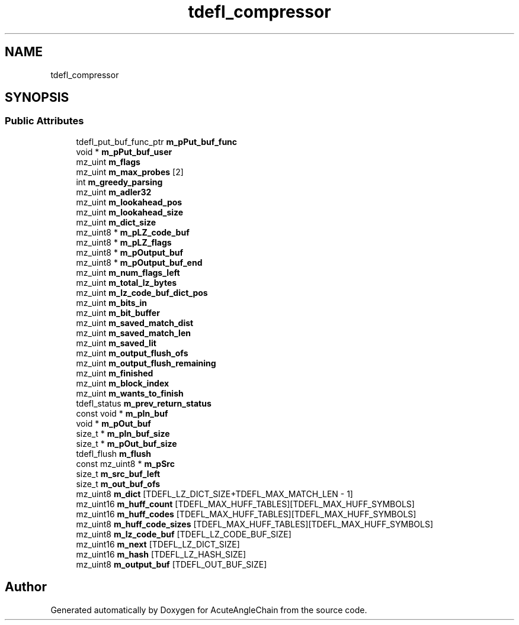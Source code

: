 .TH "tdefl_compressor" 3 "Sun Jun 3 2018" "AcuteAngleChain" \" -*- nroff -*-
.ad l
.nh
.SH NAME
tdefl_compressor
.SH SYNOPSIS
.br
.PP
.SS "Public Attributes"

.in +1c
.ti -1c
.RI "tdefl_put_buf_func_ptr \fBm_pPut_buf_func\fP"
.br
.ti -1c
.RI "void * \fBm_pPut_buf_user\fP"
.br
.ti -1c
.RI "mz_uint \fBm_flags\fP"
.br
.ti -1c
.RI "mz_uint \fBm_max_probes\fP [2]"
.br
.ti -1c
.RI "int \fBm_greedy_parsing\fP"
.br
.ti -1c
.RI "mz_uint \fBm_adler32\fP"
.br
.ti -1c
.RI "mz_uint \fBm_lookahead_pos\fP"
.br
.ti -1c
.RI "mz_uint \fBm_lookahead_size\fP"
.br
.ti -1c
.RI "mz_uint \fBm_dict_size\fP"
.br
.ti -1c
.RI "mz_uint8 * \fBm_pLZ_code_buf\fP"
.br
.ti -1c
.RI "mz_uint8 * \fBm_pLZ_flags\fP"
.br
.ti -1c
.RI "mz_uint8 * \fBm_pOutput_buf\fP"
.br
.ti -1c
.RI "mz_uint8 * \fBm_pOutput_buf_end\fP"
.br
.ti -1c
.RI "mz_uint \fBm_num_flags_left\fP"
.br
.ti -1c
.RI "mz_uint \fBm_total_lz_bytes\fP"
.br
.ti -1c
.RI "mz_uint \fBm_lz_code_buf_dict_pos\fP"
.br
.ti -1c
.RI "mz_uint \fBm_bits_in\fP"
.br
.ti -1c
.RI "mz_uint \fBm_bit_buffer\fP"
.br
.ti -1c
.RI "mz_uint \fBm_saved_match_dist\fP"
.br
.ti -1c
.RI "mz_uint \fBm_saved_match_len\fP"
.br
.ti -1c
.RI "mz_uint \fBm_saved_lit\fP"
.br
.ti -1c
.RI "mz_uint \fBm_output_flush_ofs\fP"
.br
.ti -1c
.RI "mz_uint \fBm_output_flush_remaining\fP"
.br
.ti -1c
.RI "mz_uint \fBm_finished\fP"
.br
.ti -1c
.RI "mz_uint \fBm_block_index\fP"
.br
.ti -1c
.RI "mz_uint \fBm_wants_to_finish\fP"
.br
.ti -1c
.RI "tdefl_status \fBm_prev_return_status\fP"
.br
.ti -1c
.RI "const void * \fBm_pIn_buf\fP"
.br
.ti -1c
.RI "void * \fBm_pOut_buf\fP"
.br
.ti -1c
.RI "size_t * \fBm_pIn_buf_size\fP"
.br
.ti -1c
.RI "size_t * \fBm_pOut_buf_size\fP"
.br
.ti -1c
.RI "tdefl_flush \fBm_flush\fP"
.br
.ti -1c
.RI "const mz_uint8 * \fBm_pSrc\fP"
.br
.ti -1c
.RI "size_t \fBm_src_buf_left\fP"
.br
.ti -1c
.RI "size_t \fBm_out_buf_ofs\fP"
.br
.ti -1c
.RI "mz_uint8 \fBm_dict\fP [TDEFL_LZ_DICT_SIZE+TDEFL_MAX_MATCH_LEN \- 1]"
.br
.ti -1c
.RI "mz_uint16 \fBm_huff_count\fP [TDEFL_MAX_HUFF_TABLES][TDEFL_MAX_HUFF_SYMBOLS]"
.br
.ti -1c
.RI "mz_uint16 \fBm_huff_codes\fP [TDEFL_MAX_HUFF_TABLES][TDEFL_MAX_HUFF_SYMBOLS]"
.br
.ti -1c
.RI "mz_uint8 \fBm_huff_code_sizes\fP [TDEFL_MAX_HUFF_TABLES][TDEFL_MAX_HUFF_SYMBOLS]"
.br
.ti -1c
.RI "mz_uint8 \fBm_lz_code_buf\fP [TDEFL_LZ_CODE_BUF_SIZE]"
.br
.ti -1c
.RI "mz_uint16 \fBm_next\fP [TDEFL_LZ_DICT_SIZE]"
.br
.ti -1c
.RI "mz_uint16 \fBm_hash\fP [TDEFL_LZ_HASH_SIZE]"
.br
.ti -1c
.RI "mz_uint8 \fBm_output_buf\fP [TDEFL_OUT_BUF_SIZE]"
.br
.in -1c

.SH "Author"
.PP 
Generated automatically by Doxygen for AcuteAngleChain from the source code\&.
